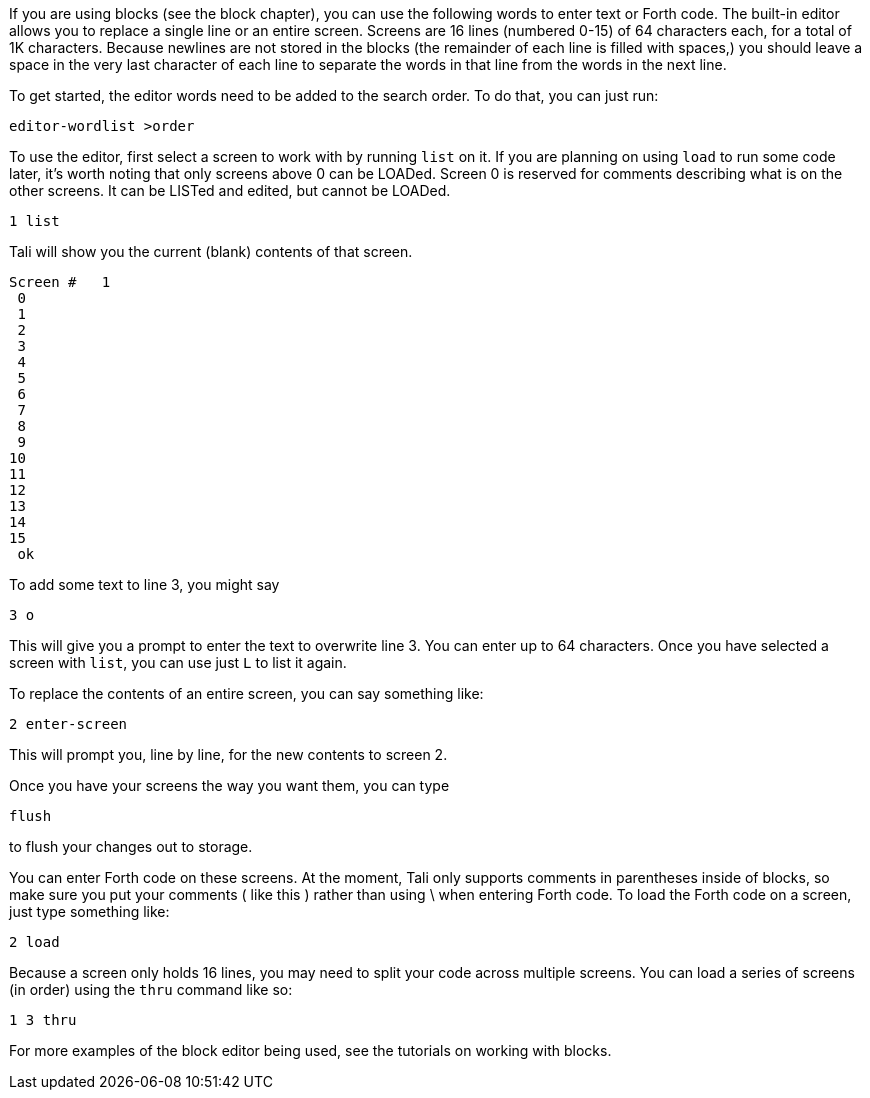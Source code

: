 If you are using blocks (see the block chapter), you can use the following words
to enter text or Forth code.  The built-in editor allows you to replace a
single line or an entire screen. Screens are 16 lines (numbered 0-15) of 64
characters each, for a total of 1K characters.  Because newlines are not stored
in the blocks (the remainder of each line is filled with spaces,) you should
leave a space in the very last character of each line to separate the words in
that line from the words in the next line.

To get started, the editor words need to be added to the search order.  To do
that, you can just run:

----
editor-wordlist >order
----

To use the editor, first select a screen to work with by running `list` on it. If
you are planning on using `load` to run some code later, it's worth noting that
only screens above 0 can be LOADed. Screen 0 is reserved for comments describing
what is on the other screens.  It can be LISTed and edited, but cannot be
LOADed.

----
1 list
----

Tali will show you the current (blank) contents of that screen.

----
Screen #   1
 0                                                                 
 1                                                                 
 2                                                                 
 3                                                                 
 4                                                                 
 5                                                                 
 6                                                                 
 7                                                                 
 8                                                                 
 9                                                                 
10                                                                 
11                                                                 
12                                                                 
13                                                                 
14                                                                 
15                                                                 
 ok
----

To add some text to line 3, you might say

----
3 o 
----

This will give you a prompt to enter the text to overwrite line 3.
You can enter up to 64 characters.  Once you have selected a screen
with `list`, you can use just `L` to list it again.

To replace the contents of an entire screen, you can say something
like:

----
2 enter-screen
----

This will prompt you, line by line, for the new contents to screen 2.

Once you have your screens the way you want them, you can type

----
flush
---- 

to flush your changes out to storage. 

You can enter Forth code on these screens. At the moment, Tali only
supports comments in parentheses inside of blocks, so make sure you
put your comments ( like this ) rather than using \ when entering
Forth code.  To load the Forth code on a screen, just type something
like:

----
2 load
----

Because a screen only holds 16 lines, you may need to split your code
across multiple screens.  You can load a series of screens (in order)
using the `thru` command like so:

----
1 3 thru
----

For more examples of the block editor being used, see the tutorials on working
with blocks.